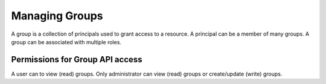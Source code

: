 Managing Groups
###############

A group is a collection of principals used to grant access to a resource. A principal can be a member of many groups. A group can be associated with multiple roles.

Permissions for Group API access
********************************
A user can to view (read) groups. Only administrator can view (read) groups or create/update (write) groups.

